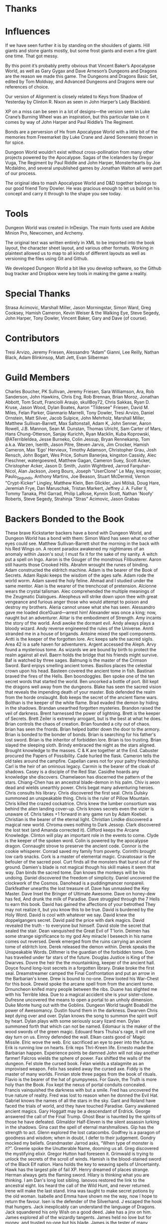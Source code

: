 
* Thanks
* Influences
If we have seen further it is by standing on the shoulders of giants. Hill
giants and stone giants mostly, but some frost giants and even a fire giant one
time. That got messy.

By this point it’s probably pretty obvious that Vincent Baker’s Apocalypse
World, as well as Gary Gygax and Dave Arneson’s Dungeons and Dragons are the
reason we made this game. The Dungeons and Dragons Basic Set, edited by Tom
Moldvay, and Advanced Dungeons and Dragons were our references of choice.

Our version of Alignment is closely related to Keys from Shadow of Yesterday by
Clinton R. Nixon as seen in John Harper’s Lady Blackbird.

XP on a miss can be seen in a lot of designs—the version seen in Luke Crane’s
Burning Wheel was an inspiration, but this particular take on it comes by way of
John Harper and Paul Riddle’s The Regiment.

Bonds are a perversion of Hx from Apocalypse World with a little bit of the
memories from Freemarket (by Luke Crane and Jared Sorensen) thrown in for spice.

Dungeon World wouldn’t exist without cross-pollination from many other projects
powered by the Apocalypse. Sagas of the Icelanders by Gregor Vuga, The Regiment
by Paul Riddle and John Harper, Monsterhearts by Joe Mcdaldno, and several
unpublished games by Jonathan Walton all were part of our process.

The original idea to mash Apocalypse World and D&D together belongs to our good
friend Tony Dowler. He was gracious enough to let us build on his concept and
carry it through to the shape you see today.
* Tools
Dungeon World was created in InDesign. The main fonts used are Adobe Minion Pro,
Newcomen, and Archemy.

The original text was written entirely in XML to be imported into the book
layout, the character sheet layout, and various other formats. Working in
plaintext allowed us to map to all kinds of different layouts as well as
versioning the files using Git and Github.

We developed Dungeon World a bit like you develop software, so the Github bug
tracker and Dropbox were key tools in making the game a reality.
* Special Thanks
Strasa Acimovic, Marshall Miller, Jason Morningstar, Simon Ward, Greg Cooksey,
Hamish Cameron, Kevin Weiser & the Walking Eye, Steve Segedy, John Harper, Tony
Dowler, Vincent Baker, Gary and Dave (of course).
* Contributors
Tresi Arvizo, Jeremy Friesen, Alessandro “Adam” Gianni, Lee Reilly, Nathan
Black, Adam Blinkinsop, Matt Jett, Evan Silberman
* Guild Members
Charles Boucher, PK Sullivan, Jeremy Friesen, Sara Williamson, Ara, Rob
Sanderson, John Hawkins, Chris Eng, Rob Brennan, Brian Moroz, Jonathan Abbott,
Tom Scutt, Franciolli Araujo, skullBoy72, Chris Sakkas, Ryan D. Kruse, Jason
Wood, Dylan Boates, Aaron "Tildesee" Friesen, David M. Miles, Felan Parker,
Gianmario Marrelli, Tony Dowler, Tresi Arvizo, Daniel Ornstein, Matt Silver,
Jacob Sulpice, John Mehrholz, Marshall Miller, Matthew Sullivan-Barrett, Max
Saltonstall, Adam K, John Senner, Aaron Rowell, J.B. Mannon, Sean M. Dunstan,
Thomas Ulricht, Sam Carter of Mars, Hans Chung-Otterson, Sanjay Kurichh, Ryan
Macklin, Kuba Koprowski, @ATerribleIdea, Jesse Burneko, Colin Jessup, Bryan
Rennekamp, Tom a.k.a. Warzen, Iserith, Jason Pitre, Steven Jarvis, Jim Crocker,
Hamish Cameron, Max 'Ego' Hervieux, Timothy Adamson, Christopher Grau, Josh
Rensch, John Bogart, Wes Price, Sohum Banerjea, kingston Cassidy, Alec
Fleschner, watergoesred, Matthew Gagan, Cameron Suey, Scott Acker, Christopher
Acker, Jason D. Smith, Justin Wightbred, Jarrod Farquhar-Nicol, Alan Jackson,
Joerg Bours, Joseph "UserClone" Le May, kreg mosier, Paulo_Segundo, Anthony
Martins, Joe Beason, Stuart McDermid, Vernon "Crypt-Kicker" Lingley, Matthew
Klein, Ben Glickler, Jani Mölsä, Doug Hare, Jeremiah Frye, Dan Maruschak,
Tristan Markert, Jeffrey J. A. Fuller II, Tommy Tanaka, Phil Garrad, Philip
LaRose, Kynnin Scott, Nathan 'Noofy' Roberts, Steve Segedy, Strahinja "Stras"
Acimovic, Jason Grabau
* Backers Bonded to the Book
These brave Kickstarter backers have a bond with Dungeon World, and Dungeon
World has a bond with them:
Simon Ward has seen what no other eyes could see. Matthew Sullivan-Barrett shot
the morning in the back with his Red Wings on. A recent paradox awakened my
nightmares of an anomaly within Jason's soul; I must fix it for the sake of my
sanity. A witch put a spell on Ingo. Aaron is the Gouger of the monstrous
Filibusterer. Aaron still haunts those Crooked Hills. Abrahm wrought the runes
of binding. Adam constructed the eldritch machine. Adam is the bearer of the
Book of Secrets. Adam Rajski keeps the wisdom of the ages safe. Adam rode the
world worm. Adam saved the holy feline. Ahmad and I studied under the same
mentor. Alan is the wearer of the trenchcoat of pretension. Alcionne wears the
crystal talisman. Alec comprehended the multiple meanings of the Zeugmatic
Dialogues. Aleopheus will strike down upon thee with great vengeance and furious
anger those who would attempt to poison and destroy my brothers. Aleria cannot
unsee what she has seen. Alessandro gave me loaded dice!Guard—arrest him!
Alexander was once a king; now, naught but an adventurer. Alitar is the
embodiment of Strength. Amy incants the story of the world. Andi awoke the
dormant evil. Andy always plays a bloody wizard. Andy reverse engineered the
rules of the Universe. Annti stranded me in a house of brigands. Antoine mixed
the spell components. Antti is the keeper of the forgotten lore. Arc keeps safe
the sacred sigils. Area 42 is a safe haven for adventurers. Argent accessed the
Aleph. Arvy found a mysterious tome. As wizards we are bound by birth to protect
the realm against all evil. Baern holds the bridge that his friends might
survive. Baf is watched by three sages. Balmung is the master of the Crimson
Sword. Bard enjoys smelling ancient tomes. Basilios places the celestial crown
upon his head. Basteen covered the ancient tome in fish. Bastinan braved the
fires of the Hells. Ben boondoggles. Ben spoke one of the ten secret words that
started the world. Ben uncorked a bottle of port. Bill kept the dragons well
away from the dungeons. Blake has seen the sacred vision that reveals the
impending death of your master. Bob defended the realm from the horde onslaught.
Bob keeps the secret of the ancient flame wars. Bolthan is the keeper of the
white flame. Brad evaded the demon by hiding in the shadows. Brandan unearthed
forgotten mysteries. Brandon raised the veil of darkness. Brent harnessed the
power of lightning. Brett is the keeper of Secrets. Brett Zeiler is extrenely
arrogant, but is the best at what he does. Brian controls the chaos of creation.
Brian founded a city out of chaos. brian has seen the fnords. Brian helped
batter down the door to the armory. Brian is bonded to the bonder of bonds.
Brian is searching for his father's lost sword. Brian is the inheritor of
forbidden lore. Brian is too trusting. Brian slayed the sleeping sloth. Brindy
embraced the night as the stars aligned. Brought knowledge to the masses. C & K
are together at the End. Cabuster procured the Papers of Possibility. Cade
hurled the flask. Cameron tells the old tales around the campfire. Capellan
cares not for your paltry friendship. Carl is the heir of an ominous legacy.
Carmin is the bearer of the cloak of shadows. Casey is a disciple of the Red
Star. Casidhe hoards any knowledge she discovers. Chamelaeon has discerned the
pattern of the stars. Chiang-Chen has an ancestral blade-demon in his palm. Chiv
is aeon dead and wields unearthly power. Chris begat many adventuring heroes.
Chris consults his library. Chris discovered the first seal. Chris Dulsky
summoned an unspeakable thing. Chris is the ruler of Pillow Mountain. Chris
killed the crazed cockatrice. Chris knew the lumber consortium was behind the
alien landing cover-up. Chris knows secrets even the vizier is unaware of. Chris
takes +1 forward in any game run by Adam Koebel. Christian is the bearer of the
eternal light. Christian Lindke discovered a magical new world. Chroma owes
nothing to Dark Jessop. Clark discovered the lost text (and Amanda corrected
it). Clifford keeps the Arcane Knowledge. Clinton will play an important role in
the events to come. Clyde is the keeper of the spoken word. Colin is powered by
the apocalypse dragon. Connaught strove to preserve the ancient code. Connor is
the cookie whisperer. Conrad saved my family from poverty. Corinthi brought low
carb snacks. Cork is a master of elemental magic. Cravatosaur is the befouler of
the sacred pool. Curt finds all the monsters that burst out of the ground.
Damien's blade is not magical though his skill makes it seem that way. Dan binds
the sacred tome. Dan knows the monkeys will be his undoing. Daniel discovered
the freedom of simplicity. Daniel uncovered the clockwork of the Cosmos.
Danohead is a puddingmancer nonpareil. Darkfeather unearths the lost treasure
of. Dave has unmasked the Key Master. Dave Insel the Bringer of Ultimate
Awesome. Dave on honey-dew has fed, And drunk the milk of Paradise. Dave
struggled through the 7 Hells to earn this book. David has gained the affections
of your betrothed They may not realize it, but you know this to be true. David
is burdened by the Holy Word. David is cool with whatever we say. David knew the
doppelgangers secret. David paid the price with dark magics. David revealed the
truth - to everyone but himself. David stole the secret that sealed the stair.
Dean vanquished the Great Evil of T'lorin. Deimen has some strange significance
to my god Any miracle I beseech in his name comes out reversed. Derek emerged
from the ruins carrying an ancient tome of eldritch lore. Derek released the
demon within. Derek speaks the Unspeakable Words. Dithmer is the guardian of the
forbidden tome. Dom has travelled under far stars of the future. Douglas Justice
is King of the Dwarves. Dovre the heir the the mountainking, keeper of the
ancient hall. Doyce found long-lost secrets in a forgotten library. Drake broke
the first seal. Dreamstreamer camped the Final Confrontation and put an arrow in
the Barbarian's knee. Drew is bound to no-one. Drew looted his War-Chest for
this book. Drewid spoke the arcane spell from from the ancient tome. Drnuncheon
knifed many people between the ribs. Duane has slighted me with his Terrible
Idea. Due to a magical accident she is your sister-clone. Dufresne uncovered the
means to open a portal to an unholy dimension. Duke Monte hung out with the
Goblins. Dungeon World taught Boabdil the power of Awesomancy. Dustin found them
in the darkness. Dwarven Chris kept dying over and over. Dylan knows the song to
summon the spirit wolf by heart. Dylan plays with some seriously scary lizard
men. Dylan summoned forth that which can not be named. Edomaur is the maker of
the wood swords of the green magic. Edouard fears Thulsa's rage, it will one day
turn on us. Einroy defended the wall. Elkan casts good ol' Magic Missile. Elric
wove the web. Eric sacrificed an eye to peer into the future. Erik is running
low on hearts. Erik reps Thri-Kreen life. Ernesto made the Barbarian happen.
Experience points be damned John will not slay another farmer! Falcros wields
the sphere of power. Fax shifted the walls of the dungeon. Fel stole the cursed
book. Felan wields a stalagmite as an improvised weapon. Felix has sealed away
the cursed axe. Fiddy is the master of many worlds. Finnian stole three pages
from the book of rituals. Flavio is the bearer of the hat of grumpyness. For
Gavin, the Truth is more holy than the Book. Fox kept the nexus of portal
conduits concealed. Francis vainquished the darkness with but a smile. Fred has
uncovered the true nature of reality. Fred was lost to reason when he donned the
Evil Hat. Gabriel knows the names of all the stars in the sky. Gant and Roland
have faced the trials of world, and they have touched Paradise. Garry awakened
ancient magics. Gary Hoggatt may be a descendant of Erdrick. George answered the
call of the Final Trump. Ghost Bear is haunted by the spirits of those he have
defeated. Gilmaldor Half-Eleven is the silent assassin lurking in the shadows.
Gina cast the spell of eternal marshmallows. Gip has the strength to act. Glenn
explored the lost catacombs. Godfrey is a paragon of goodness and wisdom; when
in doubt, I defer to their judgement. Gondry mocked my beliefs. Grandmaster
Jarrod asks, “When type of monster is it?”. Greenie spoke the Unutterable Name,
dooming us all. Greg discovered the mystifying elixir. Gregor Hutton had
foreseen it. Grimwald is trying to unlock the secrets of the scroll of winds.
Hamish is the blood-stained sword of the Black Elf nation. Hans holds the key to
weaving spells of Uncertainty. Hawk has the largest pile of fail XP. Henry
dreamed of places strange. Herman always gets the flaming sword. Hilary is
thinking what you are thinking. I am Dan's long lost sibling. Ianovos restored
the link to the ancestral eight. Ios heard the call of the Wild Hunt, and never
returned. Irene will make the last stand. Irina was taught to make secret
potions by the old woman. Isabelle and Emma have shown me the way, now I hope to
return the favour. Isen is the defender of the Silverhand. J escaped the hook
that hungers. Jack inexplicably can understand the language of Dragons. Jack
squandered his only Wish on a good deed. Jake has a jinx on him. James explored
all of the wizardly tangents. James held no love but for money, and trusted
no-one but his blade. James is the tester of many tablets. Jamie waits in the
shadows. Jarod founded the Musty Dragon Inn franchise. Jason drank from the well
of common sense. Jason looted the temple of the Ancient Ones. Jason rides the
Glyphon. Jay is the wielder of the magical boot of horse theft. JB was buried
with the Opal of Xul-Gar. Jeff turned down his right to the crown of the goblin
kingdom. Jeffrey struggled not against flesh and blood, but against the rulers,
against the authorities, against the powers of this dark world and against the
spiritual forces of evil in outer realms. Jeffy poked a toothpick through the
membrane. Jeremiah was taken by horrors of the deep Never to be seen again.
Jeremy is always one book away from a complete set. Jeremy slew a red dragon,
costing him a limb. Jeremy's mind spent lifetimes wandering the spirit realms,
in a deep lotus-trance. Jerome stitched the bindings of the ancient tome. Jess
opened a Doorway not fit for mortal souls. Jim climbed the Infinite Tower. Jingo
uses the stone, one last time. Joe the mythical waffle taunter. Joe's campaign
fronts read like the script from a telenovela. Joel shattered the Ancients'
ignorance. Joerg is the guardian and wielder of the first sword. Johann warder
of the wyrd. John cares deeply for someone, but they are kept apart. John is the
keeper of the sacred kennel. John must cleanse his gear daily of evil spirits.
John once forged a celestial breastplate. John sundered the Faithless Gate.
Johnstone doesn't like anything. Jon doesn't see the point. Jon McCarty and I
had a violent falling out. Jonathan brandishes the vorpal great axe. Joseph
“UserClone” Le May NEEDS FOOD BADLY! Joseph has awakened what lurks in the deep.
Josh Flint stole pages from the leaves of the world tree. Josh is bearer of
troubling truth. Josh spoke the unspeakable tale. Josh was there in the Dawn
Times. Joshua enscribed the mark of the ereboi huntsman. Joshua is the ally of
the animals of the forest. Joshuha forged the perfect weapon. João is the master
of the large sack. JP Sauers traversed the outer planes. Julien Pirou is in the
secret world behind the GM's screen. Justin hid something beautiful in a
terrible, deep dungeon. Justin Wightbred lead the charge against unnecessary
escalation. Jürgen Mayer is the shadow that kills you in the night. Kairam is
the immortal sage of the swamps. Karuk broke the glittering crown. Kate sees
barmaids. Keith drew on the forbidden power that dwells below. Keith is the
undiscovered scion of the hidden realm. Keith the Keeper of Arcane Lore. Keith
will explore Dungeon World with any who are willing to Adventure! Kem teaches
that the only true weapon is the mind. Ken is the servant of the Secret Spring.
Kenny unlock the ancient gate. Kestral still walks Insanity's Edge. Kevin is a
disciple of His Weirdness: Al Yankovic. Kevin is entrusted with secret, ancient
knowledge. Kevin is the arcane master of the ambulatory eye. Kingston leads old
friends into battle with Teuthus, the God who crawls beneath the waves. Kirby
drank from the Ewer of Memories. Kreg carried the Swagger Stick everywhere he
went. Kristopher despises most people, but keeps it to himself if he thinks you
might by useful Savage invective befalls those that have no use. Kurt tumbled
through the demon door. Kyle owes fealty to the Queen of Winter. Kyree rules the
ruins with fortune and fate. Larry the unprintable. Laura has special luck.
Lazaar is the master of whispers. Leo Lalande opened the astral rift between
worlds. Leslie grinds on towards the coming dawn. Lidrick Barrisbren strung his
Lute of Lightning. Liri rejected the fulfilling of her deepest wish by the
goddess. Logan lost the phylactery. Lucias got tangeled in wizard sleeves.
Lucien is the light that binds and demands. Luis crossed oceans of time. Lukas
fought at the Gates of Oblivion. Luke cannot use the force. Luke has quenched
the fire of creation. LXD lives on! Lythias sought the secrets of the Serpents'
Labyrinth. Mabon breathes in the wonder of the night sky. Magic brought down the
gate. Makr stole a tear from the Eye of the World. Malabreiga's sinuous body
lies wreathed in purple flame. Malo delved down and down again, deep into the
world. Manilla has given me enlightenment that I can never repay. Marc has kept
the Old Ways secret all his years. Marco is the Keeper of Truth. Margaret delves
tomes for knowledge. Marielle never learned how to read and has been faking it
this whole time. Mark awoke the gods. Mark bears the brands of the seven holy
silences. Mark cooked breakfast at the gates of darkness. Mark has sung the
halfling song. Mark immanentized the eschaton. Markku knows where the Arkenstone
is located. Markus has seduced the incubus of the seven cauldrons. Marshall
married my sister when no one else would. Martin unearthed the antediluvian
arcana. Mary knows what we say to Death. Matt delivered the chalice to the
village elders. Matt discovered a wonderful forest for His family. Matt followed
the echoes of eternity. Matt was bemused by Gnomish poetry. Matthew 'Jarikith'
Monagon rolled the Polyhedrons of Chaos. Matthew is the chosen vessel of the
Spirit of Wisdom. Matthew shot morning in the back with his Red Wings on.
Matthias took up the nearest tome and thumbed it through. Mattie promised to
teach me the weaknesses of the human mind. Meg is the keeper of all my stories.
Melody keeps the forbidden secrets. Mendez stole the Wudang Manual Again. Micah
is the bane of the demon lord, slayer of the spider priest, spiller of the
silver blood. Michael dreams of worlds inside everyday objects. Michael knows
the ancient rhyme. Michael read the starry wisdom between the words. Michael
will sacrifice everything and everyone to achieve his goal. Mike faced the
dragon-bears. Milo thinks the section you need to read is around page 56.
Mitchifer is the chosen of the God of Death. Mo is the holder of the flame.
Murgh Bpurn does it virtually all the time. Nathan is the inheritor of a great
and mysterious power. Neal found the darkness within. Nemo detected slanting
passages. Nex hides in the shadows. Nicholas consumed the mythical biter
brewery's blinding beer. Nicholas' ‚Äúplan B‚Äù is kill it with fire, acceptible
at any time. Nick is heir to both warring kingdoms. Nick is the guardian of the
forbidden knowledge. Nick is the keeper of the ancient tome. Nikolai is the
keeper of the Talisman of the Ranging Pack. NinjaDebugger liberated this book
from the Library of the Ages. Noam is still residing at the bottom of that pit
trap. Noofy has adventured all over the world to be re-united with his True
Love. Nora feeds the trolls. Okerstroker broods in the corner with a watchful
eye. Oliver is the master of a thousand spells. Oliver turned out to be
good-natured, generous and likeable; in three days no one could stand him.
Oliver was menaced by a giant owl. Oscar is the Secret Fire. Oscart knows, To
Keep The Peace, Prepare For War. Owen attacked the darkness. Owen is the
ringmaster of the workers of dark creation. Pat presided over the sacred smoke
ceremony celebrating peace between the tribes-men of plains . Paul and I have
shared dreams sent to us from subaquatic temples of cyclopean stone. Pego was
there when ‚ÄúPosta!Pizza!Pacco!Äù was uttered. Percy unveiled the secret of the
Hoss. Peter knows that The Path to Wisdom lies down the Eternal Road. Petrus is
nearly proficient with the double-club. Phil is the speaker of dreamtruth.
Philip opened the archives and discovered a World of Dungeons. Philippe Debar
was blessed once and then thrice. Quinn unlocked the ancient armory. Raf is the
source of cosmic grumpiness. Ragnar taught me how to cook on the road.
Rainswept's sorrow is here with him. Rausdour hates bats. Ray is master of the
dungeon and slave to the dice. Redhan banished an ancient evil. Ren√© deciphered
the riddle of the thousand deaths. Rhovanor has a shard of the cup of Eternal
Life implanted in his chest. Richard found inner harmony. Richard writes with
the sacred ink of the ancients. Richard, Speaker to the Modrons. Rick bears an
ominous mark in the superstitions of my people. Rick forgot the most important
lesson. Rishi “mistakenly” ate an owlbear pellet. Rob holds the keys to the
locks. Rob is lost in a forbidden tome of arcane knowledge. Rob is the chosen
protector of the sacred ale. Rob Justice sleeps in the pines. Rob kicked down
the door in the name of the King. Rob shot the food. Rob united the Bee
Kingdoms. Rob wields the hand, as he journey's forth with the SOG & SAUF. Robert
Bruce told you exactly what you wanted to hear. Robert helped me in a time of
need. Rocha published Dungeon World in Brazil! Rodrigo is the teller of tales.
Roman is the Keeper of the Temple Ruins. Ross was trusted with keeping the
ancient tome. Rune is the wielder of the warhammer of grim irritation. Russell
is the bearer of the sacred twenty sider. Rusty looked into the Mind of
Darkness. Ryan is He Who Stalks Beyond the Walls. Ryan is the Master of the
Dungeon. Ryan spoke the word. Ryan Webster is the prince who married his
princess. Sage opened his brain to the Worm God first, mmm, dirt. Sally is a
friend of the white cat. Sam is the Seeker of Knowledge. Sam wielded the Flame
of Creation. Samuel stood with them at the end. Savannah possesses a true
strength that cannot be overcome. Sayler is a hoopy frood He deserves a new
character class: Spelljammer Buccaneer! Scathaigh is the eternal Herald of the
Starshadow. Scott Belchak bears the thanks of the creators. Scott delved deep
into the Book and came out changed. Scott was taken unawares. Sean Dunstan
spread word of the wonders of the dungeon to the darkest corners of the world.
Sean is heart-bound to Shawna Lee through the Rite of Stone Wood. Sean punched a
dungeon right in the face. Sean secretly transcribes the hieroglyphs of the RJS
Empire. Sean unrolled the freshly minted scroll. Sean was here! Shane Knysh is
the last royal cartographer of the united southern realms. Shane seeks what the
ancients knew, but chose to hide. Shannon opened the book of the forbidden.
Shawn was jailed for a crime that I committed. Silj is completely insane! Simba
left his mark on the town, leaving it under his protection. Simon carried the
torch for no man. Skender dicovered the tarnished Glinn circlet. Slay-Tor used
the Hardcover to shatter the spines of lesser books. Someone will choose poorly
and be killed, unless I intervene. Sophie uses this tome to bend realities.
Sovern trusts in the creators. Stacey raised the standard of Friendship high
upon the battlefield. StacyRex possesses the Eternal Bag of Happiness. Stefan is
the keeper of knowledge. Stella Christina Hall woke up in the middle of each
night to learn more from this book. Stephen is the keeper of the book of
secrets! Steve has emerged victorious! Steve is sworn in life and death to his
son Connor. Steve sang throughout the night. Steve wants to know who you truly
love. Steven has opened the secret eye of Angra Mainyu. Stew lead the charge
against the horned dragon. Stewart saw into the spaces between the spaces. Stras
is the one that keeps carving faces on all the trees in the Godswood. Tara
fought the gazebo. Tewhill broke the bugbear's will. The bigger they are, the
harder Michele hits. The Book has filled my mind with erudition. The Crimson
Dragon falls to my demon blade. The Demonlords await the Convergence. The host
speaks for the gophers. The Legions of Gremlins unearthed the deathly tomb. The
Lord's Secret mistress is Adrian. The only boundaries that exist are those of
the mind. The pale cur sleeps on the book, either growling or snoring. The party
shivered at the sinister sound. The prophetess Seldanha remains ever watchful of
the vizier's machinations. The Rogue learned his trade from the ancient
Assassin's Guild. Thom braved the sideways tower. Thomas decieved the others.
Thoradin saved the vale from the mighty orc king. Thorgrim bears the Book of
Grudges. Thunder is Newt's brother, he rides the winds of destiny! Tim found his
courage in the length of long halls and the depth of blue eyes. Tim unearthed
the true history. Tleroth stood and held the breach. Together, Cazantyl and I
escaped from a cult. Tom upheld our ancient honors. Tomar can see to the heart
of anything. Tony survived the demi-lich. toridas unleashes the power within.
Tran knows where the shoggoth lies dormant. Travis really should have known
better Really. Tresi completed a perilous journey to the smoldering mountains.
Tristan invoked the forbidden voice. Tucker is the most worthy of all of Carles'
disciples. Tulip knows where the Bees are. Typhur stood fast, despite the cost.
Tyson reps Thri-Kreen life. Ulai stands vigilant at the gate. Ungerford's brain
aches with the want of knowing. Valtiel is in league with the Fair Folk. Veng
has gained mastery of the ancient secrets. Vicki is a wannabe (though hopefully
not forever) Renaissance woman :). Vidal is the Paladin of the Great North.
Vincent walks under the scrying sun. Vivian stole the Knight's heart. Voodoo
marveled at the discovery of the World. Warren wondered what bond words to
write. Warzen has a new cat familiar. Wesley expressed disinterest in writing
this. Wesley was the guardian of the blind. Whitney awakened the forgotten gods.
Will knows the Spectre's secret name. Will was initiated into the conspiracy of
the Duke's court. William knows the secret that will undo everything. Willow is
the conqueror of fallen gods. With words a piece of Brian's spirit will live on
in this tome. WolfSamurai forever sealed away ancient evils from the world.
Wordman wears the silver mask. Xthulu rose from a watery grave. Yet again
following Wightbred into strange dungeons. Yrkoon wields the soul-drinking
sword. Zachary learned an ancient song, but fears the day when he will be called
upon to sing it. Zed journeyed to the frigid north to meet Jex. Zed of Sosaria
stepped through the gate eager to explore. Zhang Fei has a history of causing
strife among his subordinates I would do best to keep my distance from him. Zirk
came to chew bubblegum and play games, and he's all out of bubblegum.
* Kickstarter Backers
“Blue Hair Bob” Puckett, “Evil” Avi Zacherman, >B, a-bomb & g-girl, A. Herbert,
A. Nonny Moss, A.J. LoPresti, Aaro Viertiö, Aaron “tildesee” Friesen, Aaron
Greenspan, Aaron Hamric, Aaron Malone, Aaron Olson, Aaron Potts, Aaron Rowell,
Aaron Tudyk, Accidental Fraser, Ackinty Strappa, Adam “Woulf” Fink, Adam
Canning, Adam Chute, Adam Coleman, Adam Dray, Adam Flynn, Adam Fox, Adam
Hegemier, Adam J. Piskel, Adam Juden, Adam K, Adam Minnie, Adam Robichuad, Adam
Waggenspack, Adam Waite, Adam Wheelock Boisvert, Adam-Ross, AdamD VA, Addy,
Adreanna, Adrian Brooks, Adrian Burton, Adrian J George III, Adrian Magaña,
Adrian Price, Adrian Sotomayor, Adrienne Mueller, Al Billings, Alan Barclay,
Alan Clark, Alan De Smet, Alan Millard, Alan-Michael Havens, Alastair Bishop,
Albert Andersen, Alden and Katherine Strock, Alejandro Fernández Ortega, Alex,
Alex “Ansob” Norris, Alex Baldwin, Alex Bergquist, Alex C. Trépanier, Alex
Davies, Alex Dingle, Alex Fradera, Alex Gwilt-cox, Alex Hakobian, Alex Higdon,
Alex Hunter, Alex Mosher, Alex Nuzzi, Alex Watters, Alexander “Elric” Zorin,
Alexander Alabaster Hernandez, Alexander Cumming, Alexander Kell, Alexander
Keurvorst, Alexander Lucard, Alexander Siegelin, Alexander Wasberg, Alexandra
Hebda, Alexandre Denault, Alfred Rudzki, Alison J. Dodd, Alistair Lamb, Alphonso
Butt, Alva Hopkins, Amado Glick, amel, Amy Minucie, Anders Bohlin, Anders
Edqvist, Anders Scholl, Andre Kajita, Andrea Ungaro (Ander), Andrei Mouravski,
AndrethSaelind, Andrew, Andrew and Heleen Durston, Andrew Asplund, Andrew B.
Chason, Andrew Blake, Andrew Byers, Andrew Carbonetto, Andrew Collins, Andrew
Croftcheck, Andrew Ducker, Andrew Gatlin, Andrew Gill, Andrew Kenrick, Andrew
Knippling, Andrew Linstrom, Andrew Maizels, Andrew Medeiros, Andrew Menear,
Andrew Morton, Andrew Muttersbach, Andrew Saunders, Andrew Schubert, Andrew
Watson, Andrew Wooldridge, André Bogaz e Souza, Andrés Acevedo, Andy 'awmyhr'
MyHR, Andy Bates, Andy Blanchard, Andy Deckowitz, Andy Goldman, Andy Hsu, Andy
Kitzke, Andy Prime, Andy Smith, Anna Kruse, Anonymouse, Anthony Bucchioni,
Anthony Hersey, Anthony Martins, Anthony Popowski, Anthony Spulnik, Anton Olsen,
Antonio Merùmeni, Antonio Messaggiero, Aníbal J. Delgado, Ara, Aria H.Y. Cheng,
Ariele Agostini, Arno Ludo, Arog, Aronhiawakhon, Asher Dale, Ashley Clifton,
Ashley Raines, Atlatl Jones, Atomixwah, Aurelia Wyler, Austin Conley, Austin
Stanley, Azato, Azhrei Vep, badsmoothie, Balazs Oroszlany, Balthus Borazar,
Barac Wiley, Barry Baker, Barry C. Cook, Basil Lisk, Batman, Bay Chang, Bay
Grabowski, Beau McCarrell, Bechamolle, Ben Archer, Ben Erdin, Ben Hale, Ben
Hartzell, Ben Johnson, Ben Leftwich, Ben Mabbott, Ben Mandall, Ben Murphy, Ben
Neilsen, Ben P. Balestra, Ben Vincent, Ben Wakeland, Ben Wlodarczak, Ben Wray,
Benjamin “Bailywolf” Baugh, Benjamin Bement, Benjamin Herr, Benjamin Hinnum,
Benjamin James Meck, Bennett Smith, Bernard Gunkleman, Bert Isla, Bill
(Gryffen88) Stilson, Bill Brickman, Bill Charleroy, Bill Kokal, Bill Parrott,
Bill Valera, Billy Compton, Björn Söderström, blackcoat, Blake Hutchins,
blanksuspect, Blkct, Bo Williams, Boaz Bibi, Bob Hanks, Bob Huss, Bob Muir, Bob
Poteete, Bobby Jennings, Boon Sheridan, Boris Belitsky, bowmore, Brad, Brad
Morris, Brad Osborne, Brad Wilke, Bradford Yurkiw, braincraft, Brandon “Jabby”
Jeffries, Brandon Jordan, Brandon Landry, Brandon Perkins, Brandon Schmelz,
Brant Clabaugh, Brawley Avalon, Brendan Adkins, Brendan G Conway, Brendan Hutt,
Brendan Lew, Brendan Power, Brennan Haase, Brennan O'Brien, Brennan Taylor,
Brennen Reece, Brent Sturdevant, Bret Gillan, Brett Myers, Brian “Arkayanon”
Holder, Brian “BP” Paul, Brian “Vomax” Smith, Brian A Liberge, Brian Awis, Brian
Cooksey, Brian E. Hollenbeck, Brian Engard, Brian Gerken, Brian Leet, Brian M
McCarthy, Brian McCord, Brian Minter, Brian Sniffen, Brian Spicer, Brittany
Wong, Brooklyn Indie Games, Bruce Curd, Bryan, Bryan Meadows, Bryan P. Chavez,
Bryant Durrell, Bryant Paul Johnson, Bryce Bolliger, bsx, C. Edwards, C. W.
Marshall, Cactusse, Caleb Osborn, Caleb Van Bloem, Cam Banks, Caoimhe Ora Snow,
Carey Williams, Carl, Carl Klutzke, Carl Rigney, Carl Witty, Carolyn and Nick
Atkins, Carson Hill, casey forsberg, Casey McKenzie, Casey Walton, Cat Peters,
Catherine Hardin, Cerity Tradewind, Chad, Chad “T-Rex” Laws, Chad Bowers, Chad
J. Bowser, Chad Jemmett, Chad Reiss, Charles, Charles Alvis, Charles Long,
Charles Starr, Charlie, Charlie Reece, Cheryl Trooskin-Zoller, Children of the
Lost Eden, Chloe Katzburg, Chris A Challacombe, Chris Adams, Chris Bennett,
Chris Brooks, Chris Brua, Chris Clary, Chris Clouser, Chris Czerniak, Chris
Darden, Chris DeCarolis, Chris Fee, Chris Fowler, Chris Gardiner, Chris
Heinzmann, Chris Hopkinson, Chris Kirby, Chris Laine, Chris Lazenbatt, Chris
Longhurst, Chris Murray, Chris ONeill, Chris Parker, Chris Pullen, Chris Rogers,
Chris S, Chris Shablak, Chris Shields, Chris Slazinski, Chris Sloan, Chris
Sniezak, Chris Whetstone, Chris Wiegand, Chris Woods, Chris Yates, Christian
Abratte, Christian Griffen, Christian Leichsenring, Christian Leonhard,
christian theriault, Christof, Christoph Boeckle, Christoph Weber, Christopher
Grau, Christopher Haba, Christopher Haze, Christopher Lee, Christopher Maikisch,
Christopher MZ Sauro, Christopher Ogden, Christopher Severs, Christopher Smith,
Christopher Smith Adair, Christopher Urinko, Christopher W Mercer, Christopher
Weeks, Christopher Welch, Chuck Cooley, Civil Savage, Clint Morris, Cody “Pax”
Markle, Colin and Ian Pinkerton, Colin Booth, Colin Cherry, Colin Freeman, Colin
M, Colin Roald, Connor Alexander, Cookie Saxton-Ruiz, Corra, Count Kirith Urah
Kazar, craig guarisco, Craig Hatler, Craig Janssen, Craig McRoberts, Craig
Perko, Creature Entertainment, Cree & Richard Boyechko, Creidieki Crouch, Curran
Carmichael, Curt Meyer, Curt Steindler, Curt Thompson, Cy Myers, D. Weaver, Dag
Sverre Syrdal, Dale Horstman, Dallas McNally, Damien Holder, Damien Laing,
Damien Park, Dan Bruguier, Dan Cruickshank, Dan Grabowski, Dan Hall, Dan
Luxenberg, Dan Marchant, Dan Maruschak, Dan McSorley, Dan R., Dan Rosenthal -
Game Law Partners, Dan Shaurette, Dana B, Daniel Brannick, Daniel Brown, Daniel
Corn, Daniel Drew, Daniel G. Dyrda, Daniel H. Levine, Daniel H. Spain, Daniel
Hartnett, Daniel Hoffmann, Daniel J T Moore, Daniel J. Owsen, Daniel M. Perez,
Daniel McKenna, Daniel Morey, Daniel O'Connell, Daniel P. Shaefer, Daniel
Roanoke, Daniel Sacdpraseuth, Daniel Steadman, Daniel Westheide, Daniel, Max &
Mason, Daniele Di Rubbo, Daniele Ruggeri, Danny, Darcy, Darcy Burgess, Darin
Shepit, DarkMoonINC, Darrel, Darren Brewster, Darren Watts, Darth Butternutz,
Daryl Gubler, Dave “The Game” Chalker, Dave Bapst, Dave Campbell, Dave Kester,
Dave Rezak, Dave Ruppel, Dave Skogstad, Dave Tarr, Dave Younce, David, David
'Doc Blue' Wendt, David A. K. Lichtenstein, David A. Nixon Jr., David B, David B
Silverman, David Bolick, David Ellison, David Gallo, David Gilbert, David Hertz,
David Hines, David Kazibut, David Lai, David M., David M. Miles, David Macauley,
David Moore, David Morrison, David Murray, David P, David Ross, David Schmitt,
David Steiger, David Stoneking, David Thackaberry, David Thiel, David V Zarubin,
David Wetterbro, David Z Chen, Dean Gilbert, Dean Langford, Dean McNabb, Declan
Feeney, Deirdre Calvaneso, Demian M Walendorff, Denis Azuaje, Dennis Kadera,
Denys Mordred, Derek Cardwell, Derek Handley, Derek Lettman, Derick Larson,
desert steampunks, DeShawn Luu, Detective Clayton, Dev Purkayastha, Devin C,
Devon Campbell, Dexter Mcdot, Dick Page, Diogo Nogueira, diversionArchitect
(David C. Amarasinghe), Dominic Claveau, Don Barnett, Don Gardner, Don Schlaich,
Donald Tyo, Doug Blakeslee, Doug Bonar, Doug Daulton, Doug Hagler, Doug Pirko,
Doug Smidebush, Dougal Scott, Douglas S. Keester, Dr Ivo Robotnik, Drew
Hart-Shea, Druaightagh, Dryn, Duane Moore, Duncan Burridge, Duncan Pickard,
Dustin Gulledge, Dylan Green, Ed, Ed Casilio, Ed Kowalczewski, Ed Thater,
edchuk, Eddie Clark, Eddie Goehner, Eddy Webb, Edgar Gillock, Eduardo H
Schaeffer, Edward Damon, Edward Hand, Edward McWalters, Einar Wolfsauge, el
Mīko, Eldergamer, Eli Barnes, Eli Baskir, Elias Mulhall, Ellen Zemlin, elmitxel,
Emanuele Mandola, Emery Shier, Eoin Burke, Eon Fontes-May, Eric Coates, Eric
Duncan, Eric Haddock, Eric Heisserer, Eric J. Boyd, Eric Lytle, Eric Paquette,
Eric Stevens, Eric Stewart, Erich McNaughton, Erick Slazinski, Erik Schmidt,
Erik Tenkar, Erika Aho, Erin M. Conder, Eskimo Ace, Euan, Eusebi Vazquez, Evan
Franke, Evan Parker, Evan Silberman, Evan Torner, Everitt Long, evil bibu, Ewen
Cluney, Ezio “Aetius” Melega, Ezra Bradford, Fay Onyx, Felix Tristram, Fenway5,
Fercthu Albor, Ferïn, Filth Monkey, Fitz (GameKnightReviews.com), Flo Hoheneder,
Florian Hübner, Foreezbus, Franciolli Araújo, Francis Dickinson, Francisco
Castillo Segura, Francois Gnosis, Frank “Peach” Piechorowski, Frank B., Frank
Blazkiewicz, Frank Fiol, Frank Jarome, Franklin Kenneth Hyatt, Frans Evaldsson,
Franz Daubner, Fredrik Hansson, Fredrik Sivertsson, Fridrik Bjarnason, G.
Hartman, G.U.B.A.R. Podcast, Gabriel Johnson, Gamethyme, Garabaldi Montrosse,
Gareth DeWalt, Garou Verroq, Garrett Kelly, Garth Dighton, Garth Elliott, Gary
Arkham, Gary Beason, Gary Bradley, Gary Kacmarcik, Gaston Phillips, Gaunt,
Gauthier Descamps, Gavin Cermak, gaz moore, Geekfromtheperilousrealm.com, Gentan
Schulteis, Geo Pine, Geoff Bowers, Geoff Dash, Geoff Mochau, Geoffrey William
Kennedy, George Shanahan had no bond, Gerald, Gerolf Nikolay, Gerry Saracco,
Geza Letso, Giacomo “jackvice” Vicenzi, Gianluis Ramos, Gilbert Podell-Blume,
Giulia Barbano, Giuseppe D'Aristotile Jr., Glenn R Buettner, God, Gokce Ozan
Toptas, Gornul, Gozuja, Grandy Peace, Grant Chen, Grant Greene, Grant Lindsay,
Grat McGrat, Grayson Davis, Greg Basich, Greg Fulford, Gregor Vuga, Gregory
Heim, Gregory Parsons, Gregory Simkins, Grey Growl, Grimwade, Grinpis, GS Lamb,
Guenther Kronenberg, Guillaume “Nocker”, Guns_n_Droids, Guy Bowring, Guy
MacDonnell, Guy Sodin, H Shurmer, H. M. 'Dain' Lybarger, Hal “Venjack” Neat,
Hamish Cameron, Hans Erich Biorklund, Harold Balsac, hellium, Henning Wollny,
Henri J. Bauer, Henrik Jernstedt, Henrique Rodrigues, Henry, Henry Vogel, Henry
White, Henry Wong, Hiroki Shimizu, Hisashi, Hjortkayre, Holger Niederschulte,
Hualex, Hugh O'Connor, Hugh Pearse, Hunter W., I. Calderon, Iain McAllister,
Iain Milligan, Ian Andersen, Ian Charland, Ian Mothorp, Ian Raymond, Ian Rose,
Ian Toltz, Ian Torwick, Ian V. Caldas, Ignacio Rodríguez Chaves, Ingrid Cheung,
Irven “Myrkwell” Keppen, Isaac Ahuvia, Isaac Carr, Isaac Karth, Isaac Williams,
Ishai Barnoy, Itchetiky Jutmundus, Ivan Vaghi, J Aaron Farr, J Scag, J. Derrick
Kapchinsky, J. Myllyluoma, J. Todd Scott, J.C. Lundberg, J.O. “Volsung” Ferrer,
Jack Burnett, Jack Gibbard, Jack Gulick, Jack Hay, Jack Kenyon, Jack Miskelly,
Jack Norris, Jack Waitkus, Jackson Allen, Jacob D. Adamo, Jacob M. Moore, Jacob
Maas, Jacob Marks, Jacob Sulpice, Jaime, Jaime, Jake Cyriax, Jake E. Fitch, Jake
Parks, Jalister, James “Cornelius” Patterson, James A. English, James Brown,
James Buckingham, James Campbell, James Chilcott, James Davies, James Dillane,
James E. Winfield Jr, James Flinders, James Gabrielsen, James Jandebeur, James
Jeffers, James John, James M. Spahn, James Newman, James Oswald, James Ritter,
James Roberts, James Stuart, James Tadashi Graham, James Yasha Cunningham,
Jamie, Jamie Furtner, Jamison T Thing, Jams Mastodon, Jan Egil “Jedidiah Curzon”
Bjune, Jan Schwindowski, Jan-Yves Ruzicka, Jani Waara, Janna, Janne H. Korhonen,
Jared Hunt, Jaron Kennel, Jarrah James, Jason, Jason, Jason, Jason “Ludanto”
Smith, Jason “Zebulon” Greenwood, Jason & Kassie Hanks, Jason & Kat Romero,
Jason Buchanan, Jason Childs, Jason Dettman, Jason Flowers, Jason Grabau, Jason
Hilberdink, Jason King, Jason Kottler, Jason Leinen, Jason Morningstar & Steve
Segedy, Jason Pasch, Jason Paul McCartan, Jason Valletta, Jay Shaffstall, Jay
Steven Uy Anyong, Jays Mackie, JC Spencer, Jean-François Héon, Jeff, Jeff Bowes,
Jeff Healy, Jeff Prather, Jeff Raglin, Jeff Troutman, Jeff Vansteenkiste, Jeff
Wowkowych, Jeffrey Collyer, Jenni Higginbotham, Jens Alfke, Jered Heeschen,
Jeremiah Lee - @Trifecta_Games, Jeremiah McNichols, Jeremy Cerise, Jeremy D.
Smith (zaydoc), Jeremy Kostiew, Jeremy Puckett, Jeremy the Green Slime, Jeremy
Whalen, Jeremy Zimmerman, Jerome Grunat, Jeromy French, Jeronimo, Jerry
“DreadGazebo” LeNeave, Jerry Erica Nyssa Aeris Celes Auric Romana, Jerry L. Meyr
Jr., Jerry Sköld, Jesper Veje Walton Simonsen, Jesse Burneko, Jesse Coombs,
Jesse Kirkpatrick, Jesse Pudewell, Jessica Hammer, Jet Cyngler, Jevon, Jim &
Vicki Webster - (Ryan's parents), Jim Dagg, Jim DelRosso, Jim McGarva, Jim
Pacek, jim pinto, Jim Ryan, Jim South, Jim Sweeney, Jimmy “JR” Ray Tyner 3rd,
JMF Conklin, Joe, Joe Basham, Joe Howe, Joe LaFerlita, Joe Pruitt, Joe
Robertson, Joe Stroup, Joe Thater, Joe Thomas, Joel, joel allan, Joey Rodgers,
JoeyR, Johan Eriksson, Johannes, John “Wildunknown” James, John Aegard, John
Bogart, John Brown, John C. Schisler, John Carroll, John Coates, John Colagioia,
John Conklin, John D. Pankey, John D. Wright, John Daniels, John Earley, John
Eddy, John Fiala, John Gares Martin III, John Harris, John Ivor Carlson, John
Lammers, John Lantz, John LeBoeuf-Little, John M. Campbell, John Marron, John
Moran, John Perich, John Philip Dennis Ryan, John Powell, John Stavropoulos,
John Taber, John Thibodeau, John Ward, John Wilson, Johnn Four, Johnnie Hafley,
Johnny Bremer, Jon, Jon Cole, Jon Leitheusser, Jon Sheppard, Jon Stump, Jon
Stutzman, Jon Stutzman, Jon W. Kroeger, Jonas Möckelström, Jonas Richter, Jonas
Schiött, Jonatan Kilhamn, Jonathan “Buddha” Davis, Jonathan Bristow, Jonathan
Combs, Jonathan Ensor, Jonathan Grimm, Jonathan Grosvenor, Jonathan Ingsley,
Jonathan Jordan, Jonathan Knapp, Jonathan Lavallee, Jonathan Lee, Jonathan
Slack, Jonathan Sue, Jonathan Tiong, Jonathan Westmoreland, Jordan “xRazoo”
Jensen, Jordan Barber, Jordan Bowman, Jordan Raymond, Jorge Prieto, Jose Garcia,
Jose LaCario, Joseph Ashley, Joseph Barnsley, Joseph Meyer, Joseph Murray Jr.,
Joseph Rossi, Josh Chewning, Josh Drobina, Josh Foxford, Josh Gorfain, Josh
Lynch, Josh Miller, Josh Street, Joshua, Joshua Barney; “Qwitwa”, Joshua Card,
Joshua Krutt, Joshua Ramsey, Joshua Unruh, Joshua Wehner, José Luiz
“Tzimiscedracul” F. Cardoso, João Mariano, Juan “The Barbarian” Gonzalez, JUDD
KARLMAN! Julianna Backer, June Owatari, Justin Achilli, Justin Barr, Justin
Cranford, Justin D. Jacobson, Justin Evans, Justin Hamilton, Justin Lance,
Justin Melton, Justin S Nafziger, Justin Smith, Justin Smith, Justin Stoddard,
Justin Yeo, Justo R Diaz, K. David Woolley, Kai Yau, Kamnev Mihail, Karl Jahn,
Karl Miller, Karlen “Sorcerer of the North” Kendrick, Karoline Dianne Keeney,
Kas Anarky, kasinoki, Kastor Lieberung, Kat Land, Kate Kirby, Kayne, Keilyn
Lucent, Keith Baker, Keith Blocker, Keith Carnes, Keith Gilmour, Dave Fountain
and Doug Hare, Keith M., Keith Preston, Keith Senkowski, Keith Stetson, Kelley
Rogers, kelly j v, Ken Arthur, Ken Harward, Ken St. Andre, Kendall Shields,
Kenneth Zeranski, kensboro, Kevin Denehy, Kevin Galloway, Kevin Heckman, Kevin
Lindgren, Kevin Lorson, Kevin M. James, Kevin Martin, Kevin Maynard, Kevin
McManus, Kevin Priest, Kevin Smith, Kevin Wallace, Kevin Wilson, Kevin Young,
Kien-Peng Lim, Kierya and Mordraeth, Kim Dong-Ryul, Kirby Young, Kirin Robinson,
Kjetil Kverndokken, Klaus Weidner, Kobayashi, Konstantinos “Yo!Master” Rentas,
Kornel, Kristi Desinise, Kristian Cee, Kurt, Kurt Dietrich, Kwyndig, Kyle
Buehler, Kyle Burckhard, Kyle Payne, Kyle Rock, Kyle Simons, Kyle Waldo Torres,
Kyre, lacura17, Larry Lade, Lars Ericson, Lars Larsen, Lars M. Nielsen, Lauren
McMahon, Lavinia Fantini, LB Stouder, Lee Engelhardt, Lee Garvin, Lee Sandow,
Lee Short, Lee Zickel, Leif Erik Furmyr, Leonard Balsera, Leonardo Facchin,
Leroy Van Camp, Linda Larsson, Lior Wehrli, Lisa 'The Mouse', Little Spartan
Studios, Lizard, LogicNinja, Lond, High Mage of Virtual Cartography, Lou Hayt,
Louis Luangkesorn, Lovelydwarf, Luca Ricci, Lucas Servideo, Lukas Myhan, Lukas
Sjöström, Luke “Mournful” Jacobs, Luke Bailey, Luke Walker, M. Bair, M. Sean
Molley, M. Stevens Chase, M. W. II, Maarten Bukkems, Madeline Ferwerda,
MadRhetoric, Mads Egedal Kirchhoff, Mads Marturin, maiki, Malcolm Harbrow,
Malikor, Manohar Coussa, Manu Marron, Mar ' Iastra Yn D ' aan, Marc, Marc
'Szpil' A., Marc Hertogh, Marc Williamson, Marco “Mr. Mac” Andreetto, Marco
“Sagojo” Tripepi, Marco Bignami, Marco Brucale, Marco Costantini, Marcos Silva,
Marcus Bone, Marcus Burggraf, Marcus DLR, Marijn Cornil, Marijn Hubert, Mariko
Shewmake, Mark “Dojo” Brown, Mark Bennett, Mark Best, Mark Couture, Mark Diaz
Truman and Marissa Kelly, Magpie Games, Mark Diffenderfer, Mark E Larson, Mark
Featherston, Mark Harvey, Mark Levad, Mark Maibroda, Mark Mealman, Mark
Morrison, Mark Parker, Mark Shocklee, Mark Solino, Mark Steen, Mark, Mary,
Nathan & Hannah Watson, Markus Schoenlau, Martijn Vos, Martin Costa, Lord High
Phrenologist, Martin Griffin, Martin J. Teply, Martin Ralya, Mathias Exner,
Matias Frosterus, Matt, Matt & Nykki Boersma, Matt and Katie Johnston, Matt
Boeck, Matt Canale, Matt Clay, Matt Donaldson, Matt Downer, Matt Herson, Matt
Hogan, Matt Jackson, Matt Kimball, Matt Landis, Matt Lewis, Matt Machell, Matt
Maranda, Matt Mensch, Matt Osborne, Matt Riley, Matt Sheridan, Matt Spain, Matt
Strickling, Matt Weber, Matt Wetherbee, Matt Widmann, Matt Wilson, Matteo Sasso,
Matthew “Doc” Michnik, Matthew Ashby, Matthew Blackwell, Matthew
Broodie-Stewart, Matthew Butler, Matthew Chan, Matthew D. Gandy, Matthew Diaz,
Matthew Edwards, Matthew Gomez, Matthew Graves, Matthew Haulman, Matthew Hughes,
Matthew J. Hanson, Matthew Keevil, Matthew Krykew, Matthew L. L. Wheeler,
Matthew L. Seidl, Matthew Lind, Matthew Miller, Matthew Nielsen, Matthew
Parcell, Matthew Patterson, Matthew Rees, Matthew Rolnick, Matthew Rooks,
Matthew Uschelbec, Matthew Ward, Matthew Wilde, Matthias 'darkpact' Nagy, mau,
Maurice “gilvanblight” Tousignant, Mauro Ghibaudo, Max “Ego” Hervieux, Max
Villet, Max.A, Maynard McGuffin, MB, mcsquiggedy, Md. Muazzam B. Sham Khiruddin,
Meera Barry, Mendel Schmiedekamp, Michael, Michael “rekenner” Renneker, Michael
'Minder' Riabov, Michael Atlin, Michael Barker, Michael Bentley, Michael Bowman,
Michael Cassimaty, Michael Cule, Michael Curry, Michael D Blanchard, Michael D.
Ranalli Jr., Michael De Rosa, Michael Fake, Michael Felgenhaur, Michael
Gunderson, Michael Harrel, Michael Harrison, Michael Hertling, Michael Hill,
Michael Hughes, Michael John, Michael Kailus, Michael Lewis, Michael Llaneza,
Michael Loy, Michael Marquez, Michael Miguel-Sanchez, Michael Mitchell, Michael
Nutt, Michael Nutter, Michael R. Underwood, Michael Rees, Michael Richards,
Michael Spinks, Michael St. Clair, Michael Stephenson, Michael Swadling, Michael
the OnlineDM, Michael W. Mattei, Michael Wasserman, Michael Zautner, Michele
“Mick” Toscan, Michelle “ChessyPig” Taylor, Michelle Shepardson, Michelle,
Connor and Xander, Miguel Zapico, Mikael Andersson, Mikael Dahl, Mike & Keith
MacArthur, Mike Addison, Mike D., Mike Davey, Mike Dingeldein, Mike Edmonds,
Mike Fitch, Mike Frazer, Mike G Jones, Mike Haggett, Mike McMullan, Mike Miller,
Mike Mudgett, Mike Olson, Mike Ramsey, Mike Reed, Mike Riverso, Mike Sheley,
Mike Simpson, Mike Welker, Mikko Kurki-Suonio, Miles Gaborit, Miles Nerini,
Milton M. Fernandez, Mircea Ungureanu, MO Balbarin, Monica Speca, Monster
Johnson, Monte, Mopsothoth, Morgan Ellis, Morgan Gilbert, Morgan Hatfield,
Morgan Hay, Morgan Westbrook, morgue, Moritz, Morry Veer, Mr pLoLock, MrFatso
from GBAtemp, Murph, Myles “The Funk Wagon” McMann, Myles Corcoran, Myles
McCloskey, N. Orlando Wilson, Nachiket A. Patkar, Narayan Bajpe, Nat “woodelf”
Barmore, Nat Webb, Nate Lawrence, Nate Reed, Nathan Altice, Nathan Black, Nathan
Frund, Nathan Kangas, Nathan Malynn, Nathan Olmstead, Nathan Russell, Nathan
Trail, Nathaniel W Jordan, Ned, Neil A. Pinkerton, Neil Carr, Neil Goodridge,
Neil Gow, Neil Knauth, Nels Anderson, NerdBound Podcast, NextJenn Martin, Nic
Webb, Nice Man, Nicholas Graziade, Nicholas Hutchind, Nicholas Peterson,
Nicholas Riley, Nick “Mystic5523” Wesselmann, Nick “Necronomitron” Garcia, Nick
Bate, Nick Brooke, Nick Buddell, Nick Hrinda, Nick Pilon, Nick Townsend, Nick
Warcholak, Nick wingedferret Brown, Nicolas Acton, Nicolas G. Kruk, Nicole
Trainor, Nicolás Brian, Nightstorm, nikobe, Nikolai, Noah Hinz, Noble Kale, Noel
Hoerst, Noggin, Numinous, ObsidianBlk, OddHelge Gravalid, Odin, Oh Seung
Han(Wishsong), Ola Jostein Jørgensen, Olaf Kruse, Olav Nygård, Oliver Graf,
Oliver Northrup, Oliver Nøglebæk, Oliver von Spreckelsen, Olivier Brunet,
Olivier Vigneresse, Omer Golan-Joel, Orastes, Ovid, Ovlovian, Owen Kerr, Owen
Meldrim Moore, Oxy Morons, Pablo Iglesias Montañés, Pablo Palacios, Paolo
“vonpaulus” Castelli, Paolo “Koradji” Carnevali, Parke Hultman, Parker D Hicks,
Pat “Silverhand” Andrews, Pat Gamblin, Pat Kemp, Pat Sylves, Patrice Hédé,
Patrice Mermoud, Patricio Jones, Patrick “patmax17” Marchiodi, Patrick Clapp,
Patrick Dawson, Patrick Lee, Patrick Ley, Patrick Maguire, Patrick O'Brien,
Patrick S Malone, Patrick Sullivan, Paul, Paul “DQGM”, Paul Blair, Paul
Casagrande, Paul Cavanaugh, Paul DeMartino, Paul Edson, Paul Imboden, Paul Jenx,
Paul Mansfield, Paul R. Plaisance, Paul Smith, Paul Stefko, Paul Towler, Paul
Vogt - The Hopeless Gamer, Paul Watson, Paulo Segundo, Pedro Gómez-Esteban
González, Pedro Ziviani, Penny Greening, Perry Waterworth, Pete Falco, Pete
Figtree, Pete Griffith, Pete Hurley, Peter *LifescanX' Poulsen, Peter Alvino,
Peter Aronson, Peter Bensley, Peter Borah, Peter Goderie, Peter Kristolaitis,
Peter Schichl, Peter Usagi, Peter Wessel Zapffe, Phil “DNAphil” Vecchione, Phil
Bordelon, Phil Burge, Phil Hobson, Phil Lewis, Phil Wong, Philip Reed, Philippe
Niederkorn, Phillip Bailey, Phillip Pierce-Savoie, Pierre-Philippe, Piers, Piotr
“Ifryt” Cichy, PJ, POUDEROUX Stephane, Preston Coutts, Psyestorm, Pudge Dooley,
Péterfy Áron, QED, Quentin “Q” Hudspeth, Quinn Conklin, R. Zemlicka, R.R.
Michael Humphreys, Rachel E.S. Walton, Rachel Luxemburg, Rachelle Shelkey,
Rafael Chandler, Rafael Guillen, Rafe Ball, Rafu, Rainer Wagner-Ballner, Ralph
Mazza, Randy Mosiondz, randy vranesh, Raphael Grandsitzki, Ray Chiang, Reed
Zesiger, Remi Treuer, Renato Ramonda, Renee Knipe, Reno MWG Member Andy
Barrett-Venn, Rev. Keith Johnson, Reverance Pavane, Ricardo Tavares, Riccardo
“Hammer” Nauti, Riccardo Broccoletti, Rich Wheeler, Richard, Richard “Zelrokyz”
Moss, Richard Almaraz, Richard Collins, Richard Harrison, Richard Hirsch,
Richard J Rogers, Richard Morton, Richard Quick, Richard Sheppard, Richard T.
Balsley, Rick Ferraro, Rick Harrelson, Rick Rambo, Rikard Warvlin, Rob
'Wolfthulhu', Rob Alexander, Rob Brennan, Rob Donoghue, Rob Gruhl, Rob McCarthy,
Rob McDiarmid, Rob McNamee, Rob Sanderson (@azaroth42), Rob Tillotson, Robert
Adducci, Robert Carnel, Robert De Luna, robert lambert, Robert MacNinch, Robert
Mosley, Robert Slaughter, Robert Summerill, Roberto Collingwood, Rod B.
Spellman, Roderick Edwards, Roger N. Dominick, Ron Blessing, Ron Merideth, Ross,
Ross, Ross Cowman, Ross Hunter, Ross Lemmon, Rowan Rose Lily Hazel Middleton,
Roy from the RooSackGamers, RSC, Rudy “Chainsaw” Basso, Rudy “Hikorzik”
Rousseau, Rufo Sanchez, runester, Rustin, Rusty Larner, Rustyn Sa, Ryan & Beth
Perrin, Ryan Aech, Ryan Craig, Ryan D. Chaddick, Ryan Dunleavy, Ryan Lee, Ryan
Macklin, Ryan Moore, Ryan Olson, Ryan S., Rémi Douence, S. Miles, S. Scapicchio,
Sabe Jones, Sagi, Sam “Nightrain” Carter, Sam Anderson, Sam Chupp, Sam Courtney,
Sam Sowl, Sam Zeitlin, Samuel Briggson, Samuel Crider, Samuel Kruse, Sara
Williamson, Sarah Harper, Sarn Aska, Sascha Lecours, Sawteeth, Scientivore, Scot
Drew, Scott “The Angry DM” Rehm, Scott Belchak, Scott Bennett, Scott Boehmer,
Scott Cunningham, Scott Dierdorf, Scott Gable, Scott Kemme, Scott Kinsey, Scott
Krok, Scott Madin, Scott McGougan, Scott Neilson, Scott R. Dierks, Scott Rogers,
Scott Sutherland, Scott Taylor, Scott Underwood, Scott W. Fail, Sean, Sean
Campbell, Sean Curtin, Sean Duncan, Sean Howard, Sean Lesley, Sean Louvel, Sean
P. Kelley, Sean P. Soderlind, Sean Pollman, Sean Silva-Miramon, Sean Wills,
Seanovan, Sebastian Haaf, Sebastian Hickey, Selene Tan, Sergio Rodriguez, Seth &
Rachael Blevins, Seth A. Roby, Seth Clayton, Seth Flagg, Seth Johnson,
Sethariel, sev, Seán Harnett, Shana Rosenfeld, Shane Donohoe, Shane Kirby, Shane
Majewski, Shane Mclean, Shane Williamson knew no companions, Shannon Appelcline,
Shannon Riddle, Shari Corey, Sharkbomb Game Design Services, Shaun Hayworth,
Shawn, Shawn Fagin, Shawn Quinn, Shawn Tomkin, Shawn Tyler McCarthy, Shelton
Windham (taleswapper), Shinversus, Silvio Herrera Gea, Simon “Trooper94” Silva,
Simon Crowe, Simon Gough, Simon Paquette, Simon Sharp, Simon Weinert, Siobhan
Morris, Sion Rodriguez y Gibson, Sithilus, SJ Benoist, Soirgriffe, Sophia Lily
Alsbrooks, Spencer, Stacey Chancellor, Stefan, stefan tyler, Stefano R. Rebessi,
Steffen Vulpius, Stephan Szabo, Stephane Chopard, StephaNeil Wolfalter, Stephen
Bretall, Stephen Granade, Stephen Henderson-Grady, Stephen Holowczyk, Stephen
Parkin, Stephen Smoak, Stephen Wilcoxon, Sterling, Stern Krueger, Steve Benton,
Steve Bergeron, Steve Bode, Steve Dodge, Steve Hickey, Steve Holder, Steve
Kenson, Steve Knowlton, Steve Mains, Steve Moore, Steven Barker, Steven D
Warble, Steven Damer, Steven Grady, Steven Holst-Diemand, Steven Jarvis, Steven
K. Watkins, Steven Martindale, Steven Robert, Steven Scibetta, Steven Vest,
StingRay, Stuart Chaplin, Stuart McDermid, Sven Folkesson, Sven Hannemann, Sven
Stryker, Sławomir Wrzesień, T.S. Luikart, T.W.Wombat, Tablesaw, Tadeusz
Cantwell, TAK, Tanya Cohan-Diaz, Tapani Tiilikainen, Tas Stacey, tavernbman, Ted
Cabeen, Ted Novy, Ted Williams, teeter, Tellef, Thail, That One Die That Never
Lets You Down, The Campbells, The Daughters of Verona, The Great and Mighty Neb,
The guys at Fort Nerd, The High Lord Mhoram, of the Dark Ones, Master of the
Black Citadel, Doctrina Magicus, The Infamous P.I.G., The Lord of Lime Sherbert,
The Magus!!1!, the memory of Ada Lovelace, The Memory of Dave Arneson, The
Nashv​ille Irreg​ulars, The Secret DM, The Sutra of Supreme Excellence,
TheCatfish, Theron Teter, Thibault Mesmin d'Estienne, Thomas Foss Christensen,
Thomas Ryan, Thomas Ulricht, Thorbjørn Steen, ThorDiantral, Thriondel
Half-Elven, Tiago Marinho, Tim “Buzz” Isakson, Tim Ballew, Tim Hutchings, Tim
Knight, Tim McCracken, Timothy Sanders, TJBailey, Todd Mitchell, Todd Roy, Todd
Zircher, Tolly, Tom Cadorette, Tom Flanagan, Tom Idleman, Tom Ladegard, Tom
Lumley, Tom McCarthy, Tom Reynolds, Tomasz Pudło, Tomek Filip, Tony, Tony, Tony
Dijkstra, Tony Eng, Tony Indurante, Tony Love, Tony Reyes, Topi Makkonen,
Torolf, Trachalio, Tracy Barnett/Sand & Steam Productions, Tracy Hurley, Travis
Bryant, Travis Scott, Trent Casey, Trent Yacuk, Trevis Martin, Trey Mercer,
Trollhawke, Troy “Wrongtown” Hall, Troy Gilbert, Troy M. Costisick, Tuomas,
Turk, txelu, Ty Sawyer, Tyler Jones, Tyler Lanser, Uffe Thorsen, Ulysses,
Umberto Pignatelli, Unisprink, Vacuumjockey, Vera Vartanian, Vernon Lingley,
Veronica Courage Wakefield, Victor Lane, Victor Maslov, Victor Wyatt, Victoria
Uney, Viktor Haag, Ville Halonen, Vinicius Lessa, Vites, Vlad Del Cid, Vladimir
Dzundza, Vladimir Filipović, W. Scott Jones, Wade “Belzain” Ussery, Walt
Robillard, Warrbo, Warren “Mook” Wilson, Warren Merrifield, Wayne “Lumrunner”
Humfleet, Wayne Arthurton, Wayne Lauer, Wei-Hua, Hsieh, Wes Price, Weston
Clowney, White Paws, Whitt, Wilhelm Fitzpatrick, Will Ijebor, Will Robot, Will
Thibault, Will Vesely, William “CallMeWilliam” Nichols, William Ansell, William
Carroll, William Fischer, William Gerke, William K Wood, William Koch, Willis
Scilacci, Wing Chan, WJO III, Wojciech Gębczyk, Wolfberry, WOoDY, Wothbora,
wraith808, Wyatt Camp, Xander Veerhoff, Xavier Aubuchon-Mendoza, Xellos, cleric
of coins, xiangh, Yan Prado, Yoki Erdtman, Yragael, Z. Dettwyler, Zach Clay,
Zach Gourley, Zach Peters, Zachary Hall, Zachary Sylvain, Zachary Williams, Zack
Kline, Zack Woodard, Zane Ewers, zero.executioner, Zippy Schindler, Zontco
Gaming Division, ZSP, östen petersson.
